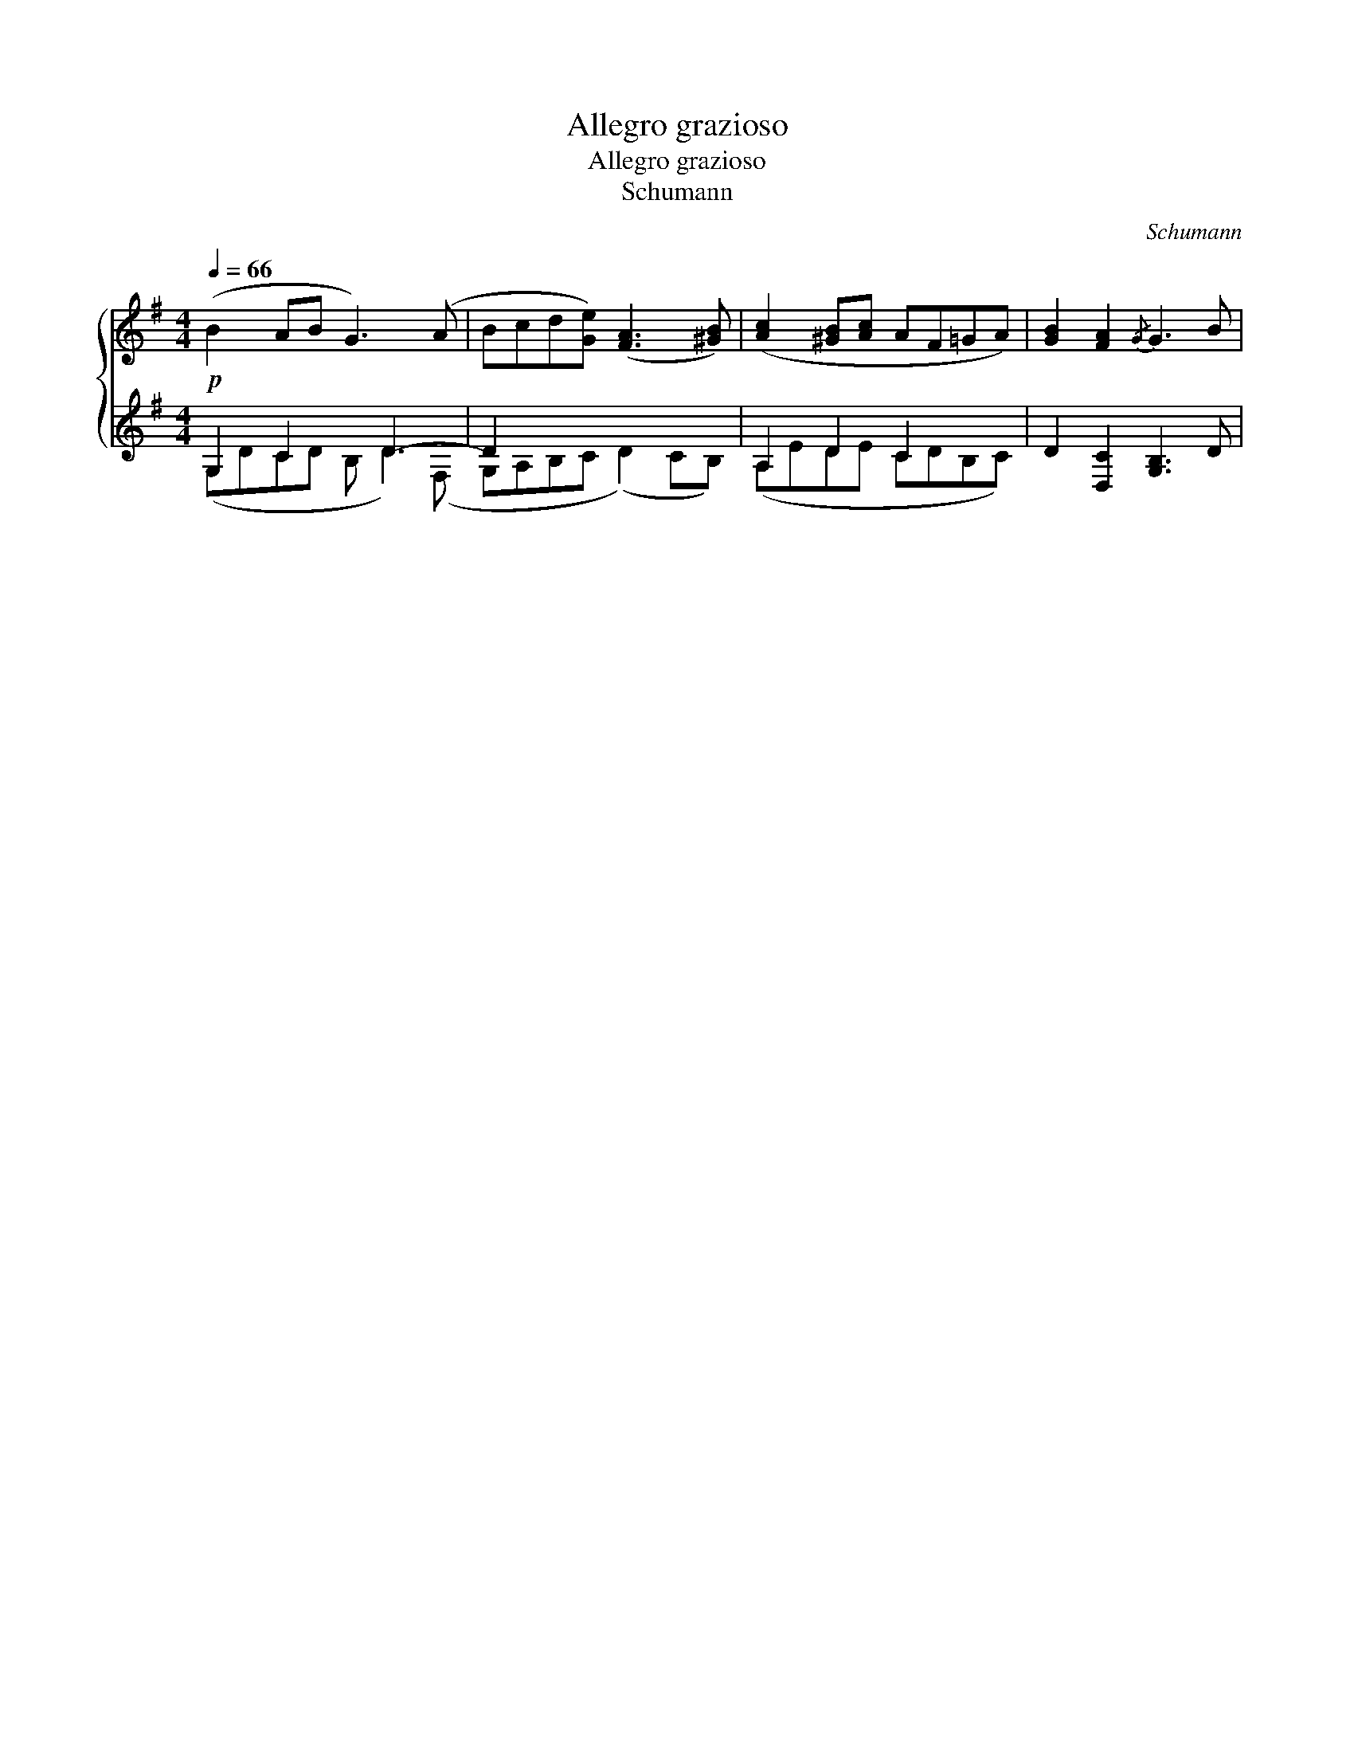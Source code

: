 X:1
T:Allegro grazioso
T:Allegro grazioso
T:Schumann
C:Schumann
%%score { 1 ( 2 3 ) }
L:1/8
Q:1/4=66
M:4/4
K:G
V:1 treble 
V:2 treble 
V:3 treble 
V:1
!p! (B2 AB G3) (A | Bcd[Ge]) ([FA]3 [^GB]) | ([Ac]2 [^GB][Ac] AF=GA) | [GB]2 [FA]2{/G} G3 B | %4
V:2
 G,2 C2 x D3- | D2 x2 x4 | A,2 D2 C2 x2 | x8 | %4
V:3
 (G,DCD B, D2) (F, | G,A,B,C (D2) CB,) | (A,EDE CDB,C) | D2 [D,C]2 [G,B,]3 D | %4

